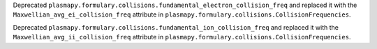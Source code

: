 Deprecated ``plasmapy.formulary.collisions.fundamental_electron_collision_freq`` and replaced it
with the ``Maxwellian_avg_ei_collision_freq`` attribute in ``plasmapy.formulary.collisions.CollisionFrequencies``.

Deprecated ``plasmapy.formulary.collisions.fundamental_ion_collision_freq`` and replaced it
with the ``Maxwellian_avg_ii_collision_freq`` attribute in ``plasmapy.formulary.collisions.CollisionFrequencies``.
